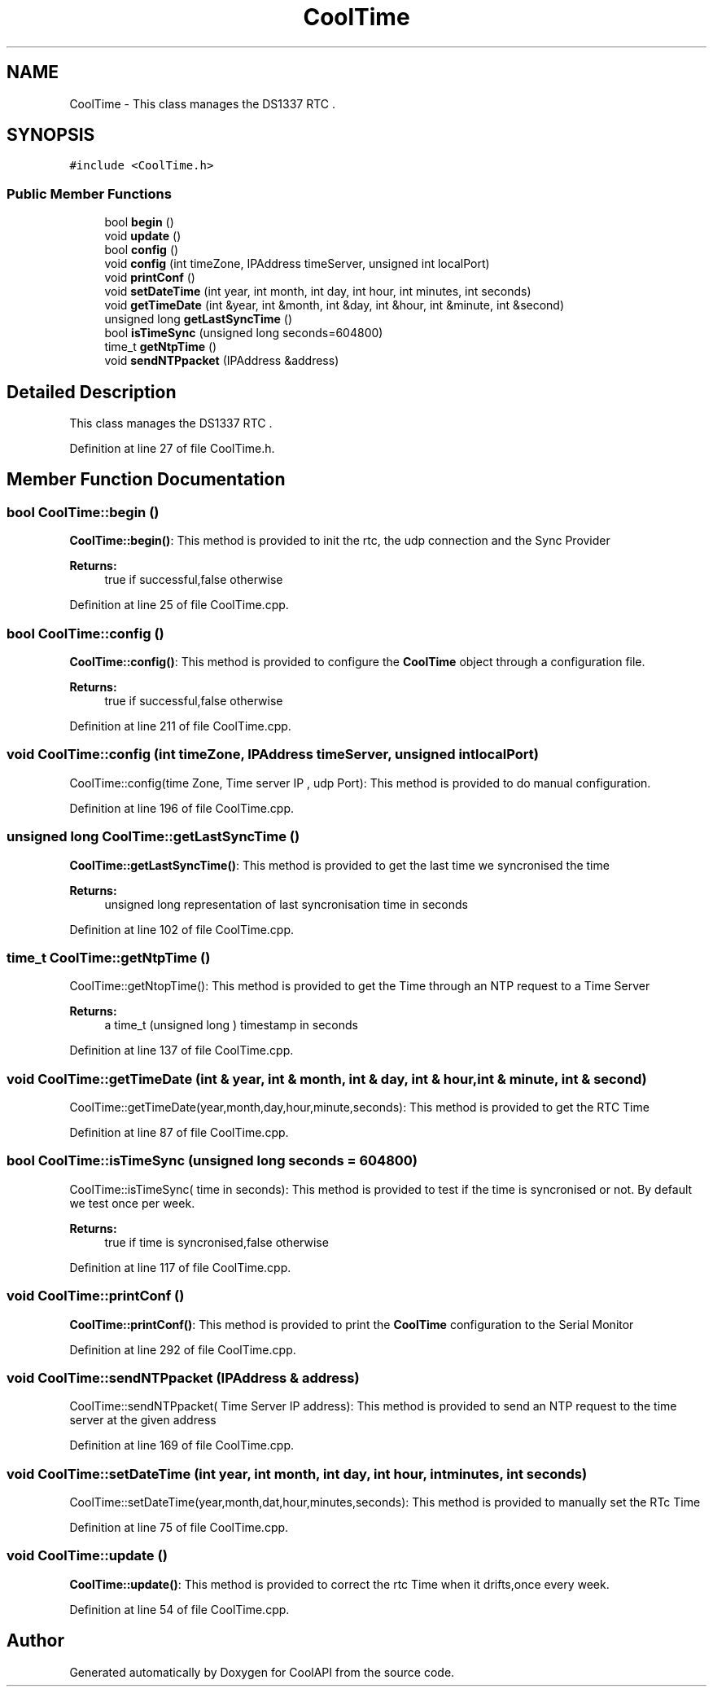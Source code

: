 .TH "CoolTime" 3 "Tue Jun 27 2017" "CoolAPI" \" -*- nroff -*-
.ad l
.nh
.SH NAME
CoolTime \- This class manages the DS1337 RTC \&.  

.SH SYNOPSIS
.br
.PP
.PP
\fC#include <CoolTime\&.h>\fP
.SS "Public Member Functions"

.in +1c
.ti -1c
.RI "bool \fBbegin\fP ()"
.br
.ti -1c
.RI "void \fBupdate\fP ()"
.br
.ti -1c
.RI "bool \fBconfig\fP ()"
.br
.ti -1c
.RI "void \fBconfig\fP (int timeZone, IPAddress timeServer, unsigned int localPort)"
.br
.ti -1c
.RI "void \fBprintConf\fP ()"
.br
.ti -1c
.RI "void \fBsetDateTime\fP (int year, int month, int day, int hour, int minutes, int seconds)"
.br
.ti -1c
.RI "void \fBgetTimeDate\fP (int &year, int &month, int &day, int &hour, int &minute, int &second)"
.br
.ti -1c
.RI "unsigned long \fBgetLastSyncTime\fP ()"
.br
.ti -1c
.RI "bool \fBisTimeSync\fP (unsigned long seconds=604800)"
.br
.ti -1c
.RI "time_t \fBgetNtpTime\fP ()"
.br
.ti -1c
.RI "void \fBsendNTPpacket\fP (IPAddress &address)"
.br
.in -1c
.SH "Detailed Description"
.PP 
This class manages the DS1337 RTC \&. 
.PP
Definition at line 27 of file CoolTime\&.h\&.
.SH "Member Function Documentation"
.PP 
.SS "bool CoolTime::begin ()"
\fBCoolTime::begin()\fP: This method is provided to init the rtc, the udp connection and the Sync Provider
.PP
\fBReturns:\fP
.RS 4
true if successful,false otherwise 
.RE
.PP

.PP
Definition at line 25 of file CoolTime\&.cpp\&.
.SS "bool CoolTime::config ()"
\fBCoolTime::config()\fP: This method is provided to configure the \fBCoolTime\fP object through a configuration file\&.
.PP
\fBReturns:\fP
.RS 4
true if successful,false otherwise 
.RE
.PP

.PP
Definition at line 211 of file CoolTime\&.cpp\&.
.SS "void CoolTime::config (int timeZone, IPAddress timeServer, unsigned int localPort)"
CoolTime::config(time Zone, Time server IP , udp Port): This method is provided to do manual configuration\&. 
.PP
Definition at line 196 of file CoolTime\&.cpp\&.
.SS "unsigned long CoolTime::getLastSyncTime ()"
\fBCoolTime::getLastSyncTime()\fP: This method is provided to get the last time we syncronised the time
.PP
\fBReturns:\fP
.RS 4
unsigned long representation of last syncronisation time in seconds 
.RE
.PP

.PP
Definition at line 102 of file CoolTime\&.cpp\&.
.SS "time_t CoolTime::getNtpTime ()"
CoolTime::getNtopTime(): This method is provided to get the Time through an NTP request to a Time Server
.PP
\fBReturns:\fP
.RS 4
a time_t (unsigned long ) timestamp in seconds 
.RE
.PP

.PP
Definition at line 137 of file CoolTime\&.cpp\&.
.SS "void CoolTime::getTimeDate (int & year, int & month, int & day, int & hour, int & minute, int & second)"
CoolTime::getTimeDate(year,month,day,hour,minute,seconds): This method is provided to get the RTC Time 
.PP
Definition at line 87 of file CoolTime\&.cpp\&.
.SS "bool CoolTime::isTimeSync (unsigned long seconds = \fC604800\fP)"
CoolTime::isTimeSync( time in seconds): This method is provided to test if the time is syncronised or not\&. By default we test once per week\&.
.PP
\fBReturns:\fP
.RS 4
true if time is syncronised,false otherwise 
.RE
.PP

.PP
Definition at line 117 of file CoolTime\&.cpp\&.
.SS "void CoolTime::printConf ()"
\fBCoolTime::printConf()\fP: This method is provided to print the \fBCoolTime\fP configuration to the Serial Monitor 
.PP
Definition at line 292 of file CoolTime\&.cpp\&.
.SS "void CoolTime::sendNTPpacket (IPAddress & address)"
CoolTime::sendNTPpacket( Time Server IP address): This method is provided to send an NTP request to the time server at the given address 
.PP
Definition at line 169 of file CoolTime\&.cpp\&.
.SS "void CoolTime::setDateTime (int year, int month, int day, int hour, int minutes, int seconds)"
CoolTime::setDateTime(year,month,dat,hour,minutes,seconds): This method is provided to manually set the RTc Time 
.PP
Definition at line 75 of file CoolTime\&.cpp\&.
.SS "void CoolTime::update ()"
\fBCoolTime::update()\fP: This method is provided to correct the rtc Time when it drifts,once every week\&. 
.PP
Definition at line 54 of file CoolTime\&.cpp\&.

.SH "Author"
.PP 
Generated automatically by Doxygen for CoolAPI from the source code\&.
